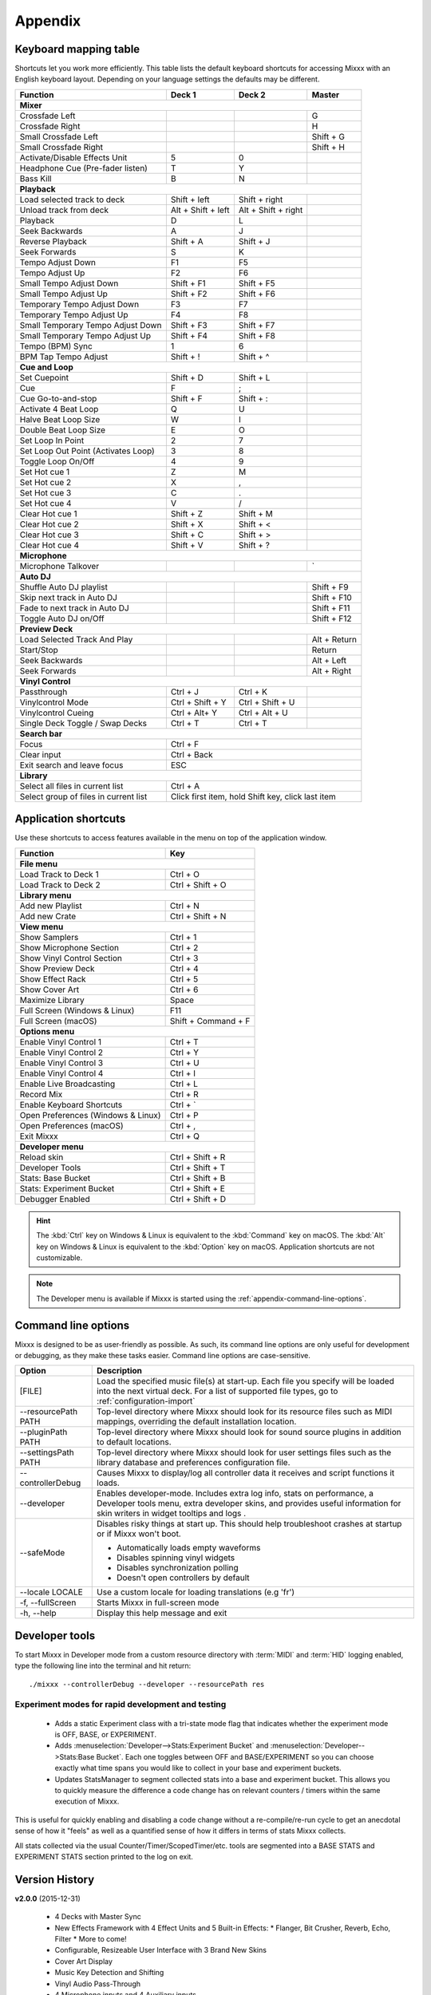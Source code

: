 
Appendix
********

.. _appendix-keyboard:

Keyboard mapping table
======================

Shortcuts let you work more efficiently. This table lists the default keyboard
shortcuts for accessing Mixxx with an English keyboard layout. Depending on your
language settings the defaults may be different.

+----------------------------------------+---------------------+---------------------+--------------+
| Function                               | Deck 1              | Deck 2              | Master       |
+========================================+=====================+=====================+==============+
| **Mixer**                                                                                         |
+----------------------------------------+---------------------+---------------------+--------------+
| Crossfade Left                         |                     |                     | G            |
+----------------------------------------+---------------------+---------------------+--------------+
| Crossfade Right                        |                     |                     | H            |
+----------------------------------------+---------------------+---------------------+--------------+
| Small Crossfade Left                   |                     |                     | Shift + G    |
+----------------------------------------+---------------------+---------------------+--------------+
| Small Crossfade Right                  |                     |                     | Shift + H    |
+----------------------------------------+---------------------+---------------------+--------------+
| Activate/Disable Effects Unit          | 5                   | 0                   |              |
+----------------------------------------+---------------------+---------------------+--------------+
| Headphone Cue (Pre-fader listen)       | T                   | Y                   |              |
+----------------------------------------+---------------------+---------------------+--------------+
| Bass Kill                              | B                   | N                   |              |
+----------------------------------------+---------------------+---------------------+--------------+
| **Playback**                                                                                      |
+----------------------------------------+---------------------+---------------------+--------------+
| Load selected track to deck            | Shift + left        | Shift + right       |              |
+----------------------------------------+---------------------+---------------------+--------------+
| Unload track from deck                 | Alt + Shift + left  | Alt + Shift + right |              |
+----------------------------------------+---------------------+---------------------+--------------+
| Playback                               | D                   | L                   |              |
+----------------------------------------+---------------------+---------------------+--------------+
| Seek Backwards                         | A                   | J                   |              |
+----------------------------------------+---------------------+---------------------+--------------+
| Reverse Playback                       | Shift + A           | Shift + J           |              |
+----------------------------------------+---------------------+---------------------+--------------+
| Seek Forwards                          | S                   | K                   |              |
+----------------------------------------+---------------------+---------------------+--------------+
| Tempo Adjust Down                      | F1                  | F5                  |              |
+----------------------------------------+---------------------+---------------------+--------------+
| Tempo Adjust Up                        | F2                  | F6                  |              |
+----------------------------------------+---------------------+---------------------+--------------+
| Small Tempo Adjust Down                | Shift + F1          | Shift + F5          |              |
+----------------------------------------+---------------------+---------------------+--------------+
| Small Tempo Adjust Up                  | Shift + F2          | Shift + F6          |              |
+----------------------------------------+---------------------+---------------------+--------------+
| Temporary Tempo Adjust Down            | F3                  | F7                  |              |
+----------------------------------------+---------------------+---------------------+--------------+
| Temporary Tempo Adjust Up              | F4                  | F8                  |              |
+----------------------------------------+---------------------+---------------------+--------------+
| Small Temporary Tempo Adjust Down      | Shift + F3          | Shift + F7          |              |
+----------------------------------------+---------------------+---------------------+--------------+
| Small Temporary Tempo Adjust Up        | Shift + F4          | Shift + F8          |              |
+----------------------------------------+---------------------+---------------------+--------------+
| Tempo (BPM) Sync                       | 1                   | 6                   |              |
+----------------------------------------+---------------------+---------------------+--------------+
| BPM Tap Tempo Adjust                   | Shift + !           | Shift + ^           |              |
+----------------------------------------+---------------------+---------------------+--------------+
| **Cue and Loop**                                                                                  |
+----------------------------------------+---------------------+---------------------+--------------+
| Set Cuepoint                           | Shift + D           | Shift + L           |              |
+----------------------------------------+---------------------+---------------------+--------------+
| Cue                                    | F                   | ;                   |              |
+----------------------------------------+---------------------+---------------------+--------------+
| Cue Go-to-and-stop                     | Shift + F           | Shift + :           |              |
+----------------------------------------+---------------------+---------------------+--------------+
| Activate 4 Beat Loop                   | Q                   | U                   |              |
+----------------------------------------+---------------------+---------------------+--------------+
| Halve Beat Loop Size                   | W                   | I                   |              |
+----------------------------------------+---------------------+---------------------+--------------+
| Double Beat Loop Size                  | E                   | O                   |              |
+----------------------------------------+---------------------+---------------------+--------------+
| Set Loop In Point                      | 2                   | 7                   |              |
+----------------------------------------+---------------------+---------------------+--------------+
| Set Loop Out Point (Activates Loop)    | 3                   | 8                   |              |
+----------------------------------------+---------------------+---------------------+--------------+
| Toggle Loop On/Off                     | 4                   | 9                   |              |
+----------------------------------------+---------------------+---------------------+--------------+
| Set Hot cue 1                          | Z                   | M                   |              |
+----------------------------------------+---------------------+---------------------+--------------+
| Set Hot cue 2                          | X                   | ,                   |              |
+----------------------------------------+---------------------+---------------------+--------------+
| Set Hot cue 3                          | C                   | .                   |              |
+----------------------------------------+---------------------+---------------------+--------------+
| Set Hot cue 4                          | V                   | /                   |              |
+----------------------------------------+---------------------+---------------------+--------------+
| Clear Hot cue 1                        | Shift + Z           | Shift + M           |              |
+----------------------------------------+---------------------+---------------------+--------------+
| Clear Hot cue 2                        | Shift + X           | Shift + <           |              |
+----------------------------------------+---------------------+---------------------+--------------+
| Clear Hot cue 3                        | Shift + C           | Shift + >           |              |
+----------------------------------------+---------------------+---------------------+--------------+
| Clear Hot cue 4                        | Shift + V           | Shift + ?           |              |
+----------------------------------------+---------------------+---------------------+--------------+
| **Microphone**                                                                                    |
+----------------------------------------+---------------------+---------------------+--------------+
| Microphone Talkover                    |                     |                     | \`           |
+----------------------------------------+---------------------+---------------------+--------------+
| **Auto DJ**                                                                                       |
+----------------------------------------+---------------------+---------------------+--------------+
| Shuffle Auto DJ playlist               |                     |                     | Shift + F9   |
+----------------------------------------+---------------------+---------------------+--------------+
| Skip next track in Auto DJ             |                     |                     | Shift + F10  |
+----------------------------------------+---------------------+---------------------+--------------+
| Fade to next track in Auto DJ          |                     |                     | Shift + F11  |
+----------------------------------------+---------------------+---------------------+--------------+
| Toggle Auto DJ on/Off                  |                     |                     | Shift + F12  |
+----------------------------------------+---------------------+---------------------+--------------+
| **Preview Deck**                                                                                  |
+----------------------------------------+---------------------+---------------------+--------------+
| Load Selected Track And Play           |                     |                     | Alt + Return |
+----------------------------------------+---------------------+---------------------+--------------+
| Start/Stop                             |                     |                     | Return       |
+----------------------------------------+---------------------+---------------------+--------------+
| Seek Backwards                         |                     |                     | Alt + Left   |
+----------------------------------------+---------------------+---------------------+--------------+
| Seek Forwards                          |                     |                     | Alt + Right  |
+----------------------------------------+---------------------+---------------------+--------------+
| **Vinyl Control**                                                                                 |
+----------------------------------------+---------------------+---------------------+--------------+
| Passthrough                            | Ctrl + J            | Ctrl + K            |              |
+----------------------------------------+---------------------+---------------------+--------------+
| Vinylcontrol Mode                      | Ctrl + Shift + Y    | Ctrl + Shift + U    |              |
+----------------------------------------+---------------------+---------------------+--------------+
| Vinylcontrol Cueing                    | Ctrl + Alt+ Y       | Ctrl + Alt + U      |              |
+----------------------------------------+---------------------+---------------------+--------------+
| Single Deck Toggle / Swap Decks        | Ctrl + T            | Ctrl + T            |              |
+----------------------------------------+---------------------+---------------------+--------------+
| **Search bar**                                                                                    |
+----------------------------------------+---------------------+---------------------+--------------+
| Focus                                  | Ctrl + F                                                 |
+----------------------------------------+---------------------+---------------------+--------------+
| Clear input                            | Ctrl + Back                                              |
+----------------------------------------+---------------------+---------------------+--------------+
| Exit search and leave focus            | ESC                                                      |
+----------------------------------------+---------------------+---------------------+--------------+
| **Library**                                                                                       |
+----------------------------------------+---------------------+---------------------+--------------+
| Select all files in current list       | Ctrl + A                                                 |
+----------------------------------------+---------------------+---------------------+--------------+
| Select group of files in current list  | Click first item, hold Shift key, click last item        |
+----------------------------------------+---------------------+---------------------+--------------+

.. seealso:: Mixxx allows you to customize the keyboard shortcuts. For more
             information, and to download a keyboard mapping image, go to
             :ref:`control-keyboard`.

.. _appendix-shortcuts:

Application shortcuts
=====================

Use these shortcuts to access features available in the menu on top of the
application window.

========================================  ================================
Function                                  Key
========================================  ================================
**File menu**
--------------------------------------------------------------------------
Load Track to Deck 1                      Ctrl + O
----------------------------------------  --------------------------------
Load Track to Deck 2                      Ctrl + Shift + O
----------------------------------------  --------------------------------
**Library menu**
--------------------------------------------------------------------------
Add new Playlist                          Ctrl + N
----------------------------------------  --------------------------------
Add new Crate                             Ctrl + Shift + N
----------------------------------------  --------------------------------
**View menu**
--------------------------------------------------------------------------
Show Samplers                             Ctrl + 1
----------------------------------------  --------------------------------
Show Microphone Section                   Ctrl + 2
----------------------------------------  --------------------------------
Show Vinyl Control Section                Ctrl + 3
----------------------------------------  --------------------------------
Show Preview Deck                         Ctrl + 4
----------------------------------------  --------------------------------
Show Effect Rack                          Ctrl + 5
----------------------------------------  --------------------------------
Show Cover Art                            Ctrl + 6
----------------------------------------  --------------------------------
Maximize Library                          Space
----------------------------------------  --------------------------------
Full Screen (Windows & Linux)             F11
----------------------------------------  --------------------------------
Full Screen (macOS)                       Shift + Command + F
----------------------------------------  --------------------------------
**Options menu**
--------------------------------------------------------------------------
Enable Vinyl Control 1                    Ctrl + T
----------------------------------------  --------------------------------
Enable Vinyl Control 2                    Ctrl + Y
----------------------------------------  --------------------------------
Enable Vinyl Control 3                    Ctrl + U
----------------------------------------  --------------------------------
Enable Vinyl Control 4                    Ctrl + I
----------------------------------------  --------------------------------
Enable Live Broadcasting                  Ctrl + L
----------------------------------------  --------------------------------
Record Mix                                Ctrl + R
----------------------------------------  --------------------------------
Enable Keyboard Shortcuts                 Ctrl + \`
----------------------------------------  --------------------------------
Open Preferences (Windows & Linux)        Ctrl + P
----------------------------------------  --------------------------------
Open Preferences (macOS)                  Ctrl + ,
----------------------------------------  --------------------------------
Exit Mixxx                                Ctrl + Q
----------------------------------------  --------------------------------
**Developer menu**
--------------------------------------------------------------------------
Reload skin                               Ctrl + Shift + R
----------------------------------------  --------------------------------
Developer Tools                           Ctrl + Shift + T
----------------------------------------  --------------------------------
Stats: Base Bucket                        Ctrl + Shift + B
----------------------------------------  --------------------------------
Stats: Experiment Bucket                  Ctrl + Shift + E
----------------------------------------  --------------------------------
Debugger Enabled                          Ctrl + Shift + D
========================================  ================================

.. hint:: The :kbd:`Ctrl` key on Windows & Linux is equivalent to the
          :kbd:`Command` key on macOS. The :kbd:`Alt` key on Windows & Linux
          is equivalent to the :kbd:`Option` key on macOS. Application
          shortcuts are not customizable.

.. note:: The Developer menu is available if Mixxx is started using the
          :ref:`appendix-command-line-options`.

.. _appendix-command-line-options:

Command line options
====================

Mixxx is designed to be as user-friendly as possible. As such, its command line
options are only useful for development or debugging, as they make these tasks
easier. Command line options are case-sensitive.

======================  =================================================
Option                  Description
======================  =================================================
[FILE]                  Load the specified music file(s) at start-up.
                        Each file you specify will be loaded into the
                        next virtual deck. For a list of supported file
                        types, go to :ref:`configuration-import`
----------------------  -------------------------------------------------
--resourcePath PATH     Top-level directory where Mixxx should look
                        for its resource files such as MIDI mappings,
                        overriding the default installation location.
----------------------  -------------------------------------------------
--pluginPath PATH       Top-level directory where Mixxx should look
                        for sound source plugins in addition to default
                        locations.
----------------------  -------------------------------------------------
--settingsPath PATH     Top-level directory where Mixxx should look
                        for user settings files such as the library
                        database and preferences configuration file.
----------------------  -------------------------------------------------
--controllerDebug       Causes Mixxx to display/log all controller data
                        it receives and script functions it loads.
----------------------  -------------------------------------------------
--developer             Enables developer-mode. Includes extra log info,
                        stats on performance, a Developer tools menu,
                        extra developer skins, and provides useful
                        information for skin writers in widget tooltips
                        and logs .
----------------------  -------------------------------------------------
--safeMode              Disables risky things at start up. This should
                        help troubleshoot crashes at startup or if Mixxx
                        won't boot.

                        * Automatically loads empty waveforms
                        * Disables spinning vinyl widgets
                        * Disables synchronization polling
                        * Doesn't open controllers by default
----------------------  -------------------------------------------------
--locale LOCALE         Use a custom locale for loading translations
                        (e.g 'fr')
----------------------  -------------------------------------------------
-f, --fullScreen        Starts Mixxx in full-screen mode
----------------------  -------------------------------------------------
-h, --help              Display this help message and exit
======================  =================================================

Developer tools
===============

To start Mixxx in Developer mode from a custom resource directory with
:term:`MIDI` and :term:`HID` logging enabled, type the following line into the
terminal and hit return: ::

  ./mixxx --controllerDebug --developer --resourcePath res


Experiment modes for rapid development and testing
---------------------------------------------------

  * Adds a static Experiment class with a tri-state mode flag that indicates
    whether the experiment mode is OFF, BASE, or EXPERIMENT.

  * Adds :menuselection:`Developer-->Stats:Experiment Bucket` and
    :menuselection:`Developer-->Stats:Base Bucket`. Each one toggles between OFF
    and BASE/EXPERIMENT so you can choose exactly what time spans you would like
    to collect in your base and experiment buckets.

  * Updates StatsManager to segment collected stats into a base and experiment
    bucket. This allows you to quickly measure the difference a code change has
    on relevant counters / timers within the same execution of Mixxx.

This is useful for quickly enabling and disabling a code change without
a re-compile/re-run cycle to get an anecdotal sense of how it "feels" as
well as a quantified sense of how it differs in terms of stats Mixxx
collects.

All stats collected via the usual Counter/Timer/ScopedTimer/etc. tools
are segmented into a BASE STATS and EXPERIMENT STATS section printed to
the log on exit.


.. _appendix-version-history:

Version History
===============

**v2.0.0** (2015-12-31)

  * 4 Decks with Master Sync
  * New Effects Framework with 4 Effect Units and 5 Built-in Effects:
    * Flanger, Bit Crusher, Reverb, Echo, Filter
    * More to come!
  * Configurable, Resizeable User Interface with 3 Brand New Skins
  * Cover Art Display
  * Music Key Detection and Shifting
  * Vinyl Audio Pass-Through
  * 4 Microphone inputs and 4 Auxiliary inputs
  * MIDI Mapping GUI and Improved Learning Wizard
  * MusicBrainz metadata fetching
  * RGB Musical Waveforms
  * Hundreds of Bug Fixes and Improvements
  * New Pitch-Independent Algorithm for Better-Sounding Key-lock

For a full list of new features and bugfixes, go to:
`https://launchpad.net/mixxx/2.0 <https://launchpad.net/mixxx/+milestone/2.0.0>`_.

.. seealso:: For an overview of previous versions, `take a look
             <https://launchpad.net/mixxx/+series>`_ at the timeline.
